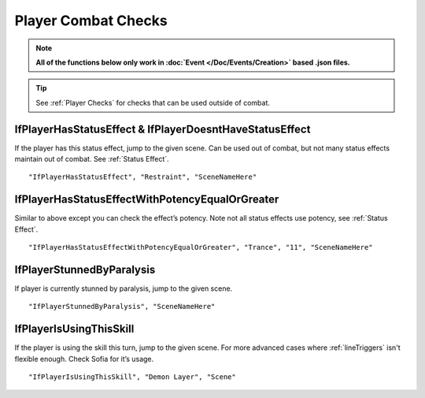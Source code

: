 .. _Player Combat Checks:


**Player Combat Checks**
=========================
.. note::

  **All of the functions below only work in :doc:`Event </Doc/Events/Creation>` based .json files.**

.. tip::

  See :ref:`Player Checks` for checks that can be used outside of combat.


**IfPlayerHasStatusEffect & IfPlayerDoesntHaveStatusEffect**
-------------------------------------------------------------
If the player has this status effect, jump to the given scene. Can be used out of combat, but not many status effects maintain out of combat.
See :ref:`Status Effect`.

::

  "IfPlayerHasStatusEffect", "Restraint", "SceneNameHere"

**IfPlayerHasStatusEffectWithPotencyEqualOrGreater**
-----------------------------------------------------
Similar to above except you can check the effect’s potency. Note not all status effects use potency, see :ref:`Status Effect`.

::

  "IfPlayerHasStatusEffectWithPotencyEqualOrGreater", "Trance", "11", "SceneNameHere"

**IfPlayerStunnedByParalysis**
-------------------------------
If player is currently stunned by paralysis, jump to the given scene.

::

  "IfPlayerStunnedByParalysis", "SceneNameHere"

**IfPlayerIsUsingThisSkill**
-----------------------------
If the player is using the skill this turn, jump to the given scene. For more advanced cases where :ref:`lineTriggers` isn't flexible enough. Check Sofia for it’s usage.

::

  "IfPlayerIsUsingThisSkill", "Demon Layer", "Scene"
